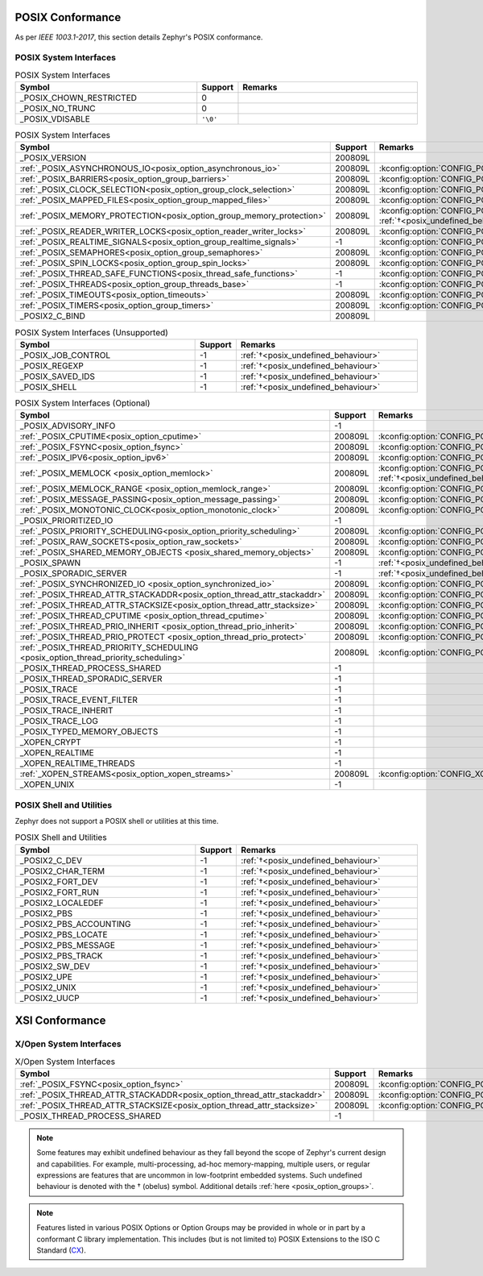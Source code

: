 .. _posix_conformance:

POSIX Conformance
#################

As per `IEEE 1003.1-2017`, this section details Zephyr's POSIX conformance.

.. _posix_system_interfaces:

POSIX System Interfaces
=======================

.. The following have values greater than -1 in Zephyr, conformant with the POSIX specification.

.. csv-table:: POSIX System Interfaces
   :header: Symbol, Support, Remarks
   :widths: 50, 10, 50

    _POSIX_CHOWN_RESTRICTED, 0,
    _POSIX_NO_TRUNC, 0,
    _POSIX_VDISABLE, ``'\0'``,

.. TODO: POSIX_ASYNCHRONOUS_IO, and other interfaces below, are mandatory. That means that a
   strictly conforming application need not be modified in order to compile against Zephyr.
   However, we may add implementations that simply fail with ENOSYS as long as the functional
   modification is clearly documented. The implementation is not required for PSE51 or PSE52
   and beyond that POSIX async I/O functions are rarely used in practice.

.. _posix_system_interfaces_required:

.. csv-table:: POSIX System Interfaces
   :header: Symbol, Support, Remarks
   :widths: 50, 10, 50

    _POSIX_VERSION, 200809L,
    :ref:`_POSIX_ASYNCHRONOUS_IO<posix_option_asynchronous_io>`, 200809L, :kconfig:option:`CONFIG_POSIX_ASYNCHRONOUS_IO`:ref:`†<posix_undefined_behaviour>`
    :ref:`_POSIX_BARRIERS<posix_option_group_barriers>`, 200809L, :kconfig:option:`CONFIG_POSIX_BARRIERS`
    :ref:`_POSIX_CLOCK_SELECTION<posix_option_group_clock_selection>`, 200809L, :kconfig:option:`CONFIG_POSIX_CLOCK_SELECTION`
    :ref:`_POSIX_MAPPED_FILES<posix_option_group_mapped_files>`, 200809L, :kconfig:option:`CONFIG_POSIX_MAPPED_FILES`
    :ref:`_POSIX_MEMORY_PROTECTION<posix_option_group_memory_protection>`, 200809L, :kconfig:option:`CONFIG_POSIX_MEMORY_PROTECTION` :ref:`†<posix_undefined_behaviour>`
    :ref:`_POSIX_READER_WRITER_LOCKS<posix_option_reader_writer_locks>`, 200809L, :kconfig:option:`CONFIG_POSIX_READER_WRITER_LOCKS`
    :ref:`_POSIX_REALTIME_SIGNALS<posix_option_group_realtime_signals>`, -1, :kconfig:option:`CONFIG_POSIX_REALTIME_SIGNALS`
    :ref:`_POSIX_SEMAPHORES<posix_option_group_semaphores>`, 200809L, :kconfig:option:`CONFIG_POSIX_SEMAPHORES`
    :ref:`_POSIX_SPIN_LOCKS<posix_option_group_spin_locks>`, 200809L, :kconfig:option:`CONFIG_POSIX_SPIN_LOCKS`
    :ref:`_POSIX_THREAD_SAFE_FUNCTIONS<posix_thread_safe_functions>`, -1, :kconfig:option:`CONFIG_POSIX_THREAD_SAFE_FUNCTIONS`
    :ref:`_POSIX_THREADS<posix_option_group_threads_base>`, -1, :kconfig:option:`CONFIG_POSIX_THREADS`
    :ref:`_POSIX_TIMEOUTS<posix_option_timeouts>`, 200809L, :kconfig:option:`CONFIG_POSIX_TIMEOUTS`
    :ref:`_POSIX_TIMERS<posix_option_group_timers>`, 200809L, :kconfig:option:`CONFIG_POSIX_TIMERS`
    _POSIX2_C_BIND, 200809L,

.. The following should be valued greater than zero in Zephyr, in order to be strictly conformant
    with the POSIX specification.

.. csv-table:: POSIX System Interfaces (Unsupported)
   :header: Symbol, Support, Remarks
   :widths: 50, 10, 50

    _POSIX_JOB_CONTROL, -1, :ref:`†<posix_undefined_behaviour>`
    _POSIX_REGEXP, -1, :ref:`†<posix_undefined_behaviour>`
    _POSIX_SAVED_IDS, -1, :ref:`†<posix_undefined_behaviour>`
    _POSIX_SHELL, -1, :ref:`†<posix_undefined_behaviour>`

.. csv-table:: POSIX System Interfaces (Optional)
   :header: Symbol, Support, Remarks
   :widths: 50, 10, 50

    _POSIX_ADVISORY_INFO, -1,
    :ref:`_POSIX_CPUTIME<posix_option_cputime>`, 200809L, :kconfig:option:`CONFIG_POSIX_CPUTIME`
    :ref:`_POSIX_FSYNC<posix_option_fsync>`, 200809L, :kconfig:option:`CONFIG_POSIX_FSYNC`
    :ref:`_POSIX_IPV6<posix_option_ipv6>`, 200809L, :kconfig:option:`CONFIG_POSIX_IPV6`
    :ref:`_POSIX_MEMLOCK <posix_option_memlock>`, 200809L, :kconfig:option:`CONFIG_POSIX_MEMLOCK` :ref:`†<posix_undefined_behaviour>`
    :ref:`_POSIX_MEMLOCK_RANGE <posix_option_memlock_range>`, 200809L, :kconfig:option:`CONFIG_POSIX_MEMLOCK_RANGE`
    :ref:`_POSIX_MESSAGE_PASSING<posix_option_message_passing>`, 200809L, :kconfig:option:`CONFIG_POSIX_MESSAGE_PASSING`
    :ref:`_POSIX_MONOTONIC_CLOCK<posix_option_monotonic_clock>`, 200809L, :kconfig:option:`CONFIG_POSIX_MONOTONIC_CLOCK`
    _POSIX_PRIORITIZED_IO, -1,
    :ref:`_POSIX_PRIORITY_SCHEDULING<posix_option_priority_scheduling>`, 200809L, :kconfig:option:`CONFIG_POSIX_PRIORITY_SCHEDULING`
    :ref:`_POSIX_RAW_SOCKETS<posix_option_raw_sockets>`, 200809L, :kconfig:option:`CONFIG_POSIX_RAW_SOCKETS`
    :ref:`_POSIX_SHARED_MEMORY_OBJECTS <posix_shared_memory_objects>`, 200809L, :kconfig:option:`CONFIG_POSIX_SHARED_MEMORY_OBJECTS`
    _POSIX_SPAWN, -1, :ref:`†<posix_undefined_behaviour>`
    _POSIX_SPORADIC_SERVER, -1, :ref:`†<posix_undefined_behaviour>`
    :ref:`_POSIX_SYNCHRONIZED_IO <posix_option_synchronized_io>`, 200809L, :kconfig:option:`CONFIG_POSIX_SYNCHRONIZED_IO`
    :ref:`_POSIX_THREAD_ATTR_STACKADDR<posix_option_thread_attr_stackaddr>`, 200809L, :kconfig:option:`CONFIG_POSIX_THREAD_ATTR_STACKADDR`
    :ref:`_POSIX_THREAD_ATTR_STACKSIZE<posix_option_thread_attr_stacksize>`, 200809L, :kconfig:option:`CONFIG_POSIX_THREAD_ATTR_STACKSIZE`
    :ref:`_POSIX_THREAD_CPUTIME <posix_option_thread_cputime>`, 200809L, :kconfig:option:`CONFIG_POSIX_CPUTIME`
    :ref:`_POSIX_THREAD_PRIO_INHERIT <posix_option_thread_prio_inherit>`, 200809L, :kconfig:option:`CONFIG_POSIX_THREAD_PRIO_INHERIT`
    :ref:`_POSIX_THREAD_PRIO_PROTECT <posix_option_thread_prio_protect>`, 200809L, :kconfig:option:`CONFIG_POSIX_THREAD_PRIO_PROTECT`
    :ref:`_POSIX_THREAD_PRIORITY_SCHEDULING <posix_option_thread_priority_scheduling>`, 200809L, :kconfig:option:`CONFIG_POSIX_THREAD_PRIORITY_SCHEDULING`
    _POSIX_THREAD_PROCESS_SHARED, -1,
    _POSIX_THREAD_SPORADIC_SERVER, -1,
    _POSIX_TRACE, -1,
    _POSIX_TRACE_EVENT_FILTER, -1,
    _POSIX_TRACE_INHERIT, -1,
    _POSIX_TRACE_LOG, -1,
    _POSIX_TYPED_MEMORY_OBJECTS, -1,
    _XOPEN_CRYPT, -1,
    _XOPEN_REALTIME, -1,
    _XOPEN_REALTIME_THREADS, -1,
    :ref:`_XOPEN_STREAMS<posix_option_xopen_streams>`, 200809L, :kconfig:option:`CONFIG_XOPEN_STREAMS`
    _XOPEN_UNIX, -1,


POSIX Shell and Utilities
=========================

Zephyr does not support a POSIX shell or utilities at this time.

.. csv-table:: POSIX Shell and Utilities
   :header: Symbol, Support, Remarks
   :widths: 50, 10, 50

    _POSIX2_C_DEV, -1, :ref:`†<posix_undefined_behaviour>`
    _POSIX2_CHAR_TERM, -1, :ref:`†<posix_undefined_behaviour>`
    _POSIX2_FORT_DEV, -1, :ref:`†<posix_undefined_behaviour>`
    _POSIX2_FORT_RUN, -1, :ref:`†<posix_undefined_behaviour>`
    _POSIX2_LOCALEDEF, -1, :ref:`†<posix_undefined_behaviour>`
    _POSIX2_PBS, -1, :ref:`†<posix_undefined_behaviour>`
    _POSIX2_PBS_ACCOUNTING, -1, :ref:`†<posix_undefined_behaviour>`
    _POSIX2_PBS_LOCATE, -1, :ref:`†<posix_undefined_behaviour>`
    _POSIX2_PBS_MESSAGE, -1, :ref:`†<posix_undefined_behaviour>`
    _POSIX2_PBS_TRACK, -1, :ref:`†<posix_undefined_behaviour>`
    _POSIX2_SW_DEV, -1, :ref:`†<posix_undefined_behaviour>`
    _POSIX2_UPE, -1, :ref:`†<posix_undefined_behaviour>`
    _POSIX2_UNIX, -1, :ref:`†<posix_undefined_behaviour>`
    _POSIX2_UUCP, -1, :ref:`†<posix_undefined_behaviour>`

XSI Conformance
###############

X/Open System Interfaces
========================

.. csv-table:: X/Open System Interfaces
   :header: Symbol, Support, Remarks
   :widths: 50, 10, 50

    :ref:`_POSIX_FSYNC<posix_option_fsync>`, 200809L, :kconfig:option:`CONFIG_POSIX_FSYNC`
    :ref:`_POSIX_THREAD_ATTR_STACKADDR<posix_option_thread_attr_stackaddr>`, 200809L, :kconfig:option:`CONFIG_POSIX_THREAD_ATTR_STACKADDR`
    :ref:`_POSIX_THREAD_ATTR_STACKSIZE<posix_option_thread_attr_stacksize>`, 200809L, :kconfig:option:`CONFIG_POSIX_THREAD_ATTR_STACKSIZE`
    _POSIX_THREAD_PROCESS_SHARED, -1,

.. _posix_undefined_behaviour:

.. note::
   Some features may exhibit undefined behaviour as they fall beyond the scope of Zephyr's current
   design and capabilities. For example, multi-processing, ad-hoc memory-mapping, multiple users,
   or regular expressions are features that are uncommon in low-footprint embedded systems.
   Such undefined behaviour is denoted with the † (obelus) symbol. Additional details
   :ref:`here <posix_option_groups>`.

.. _posix_libc_provided:

.. note::
    Features listed in various POSIX Options or Option Groups may be provided in whole or in part
    by a conformant C library implementation. This includes (but is not limited to) POSIX
    Extensions to the ISO C Standard (`CX`_).

.. _CX: https://pubs.opengroup.org/onlinepubs/9699919799/basedefs/V1_chap01.html
